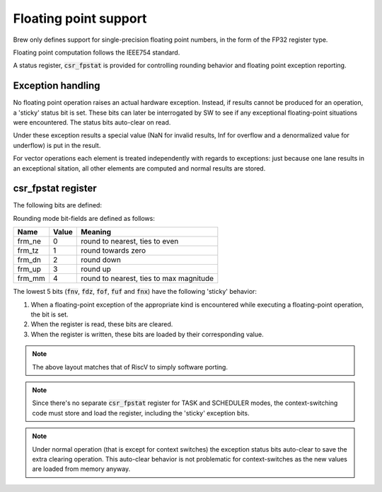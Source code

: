 Floating point support
======================

Brew only defines support for single-precision floating point numbers, in the form of the FP32 register type.

Floating point computation follows the IEEE754 standard.

A status register, :code:`csr_fpstat` is provided for controlling rounding behavior and floating point exception reporting.

Exception handling
------------------

No floating point operation raises an actual hardware exception. Instead, if results cannot be produced for an operation, a 'sticky' status bit is set. These bits can later be interrogated by SW to see if any exceptional floating-point situations were encountered. The status bits auto-clear on read.

Under these exception results a special value (NaN for invalid results, Inf for overflow and a denormalized value for underflow) is put in the result.

For vector operations each element is treated independently with regards to exceptions: just because one lane results in an exceptional sitation, all other elements are computed and normal results are stored.

.. _fpstat:

csr_fpstat register
-------------------

The following bits are defined:


.. wavedrom::

  {config: {bits: 32}, config: {hspace: 500},
  reg: [
      { "bits": 24 },
      { "name": "frnd", bits: 3, attr: "rounding mode" },
      { "name": "fnv", bits: 1, attr: "invalid operation" },
      { "name": "fdz", bits: 1, attr: "division by zero" },
      { "name": "fof", bits: 1, attr: "overflow" },
      { "name": "fuf", bits: 1, attr: "underflow" },
      { "name": "fnx", bits: 1, attr: "inexact" },
  ],
  }

Rounding mode bit-fields are defined as follows:

========  ==========  ==============
Name      Value       Meaning
========  ==========  ==============
frm_ne    0           round to nearest, ties to even
frm_tz    1           round towards zero
frm_dn    2           round down
frm_up    3           round up
frm_mm    4           round to nearest, ties to max magnitude
========  ==========  ==============

The lowest 5 bits (:code:`fnv`, :code:`fdz`, :code:`fof`, :code:`fuf` and :code:`fnx`) have the following 'sticky' behavior:

#. When a floating-point exception of the appropriate kind is encountered while executing a floating-point operation, the bit is set.
#. When the register is read, these bits are cleared.
#. When the register is written, these bits are loaded by their corresponding value.

.. note:: The above layout matches that of RiscV to simply software porting.

.. note:: Since there's no separate :code:`csr_fpstat` register for TASK and SCHEDULER modes, the context-switching code must store and load the register, including the 'sticky' exception bits.

.. note:: Under normal operation (that is except for context switches) the exception status bits auto-clear to save the extra clearing operation. This auto-clear behavior is not problematic for context-switches as the new values are loaded from memory anyway.
